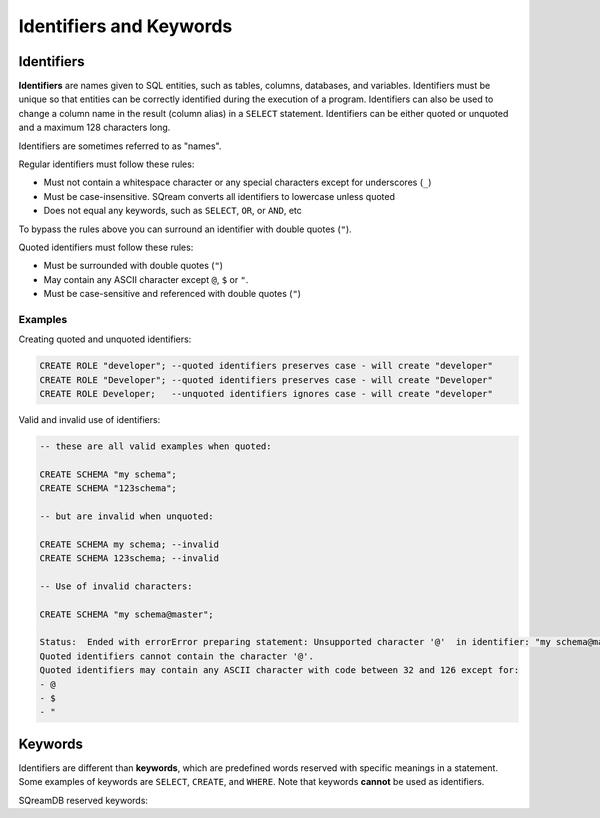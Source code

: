 .. _keywords_and_identifiers:

************************
Identifiers and Keywords
************************

Identifiers
===========

**Identifiers** are names given to SQL entities, such as tables, columns, databases, and variables. Identifiers must be unique so that entities can be correctly identified during the execution of a program. Identifiers can also be used to change a column name in the result (column alias) in a  ``SELECT`` statement. Identifiers can be either quoted or unquoted and a maximum 128 characters long.

Identifiers are sometimes referred to as "names".

Regular identifiers must follow these rules:

* Must not contain a whitespace character or any special characters except for underscores (``_``)
* Must be case-insensitive. SQream converts all identifiers to lowercase unless quoted
* Does not equal any keywords, such as ``SELECT``, ``OR``, or ``AND``, etc

To bypass the rules above you can surround an identifier with double quotes (``"``).

Quoted identifiers must follow these rules:

* Must be surrounded with double quotes (``"``)
* May contain any ASCII character except ``@``, ``$`` or ``"``.
* Must be case-sensitive and referenced with double quotes (``"``)

Examples
--------

Creating quoted and unquoted identifiers:

.. code-block:: postgres

	CREATE ROLE "developer"; --quoted identifiers preserves case - will create "developer"
	CREATE ROLE "Developer"; --quoted identifiers preserves case - will create "Developer"
	CREATE ROLE Developer;   --unquoted identifiers ignores case - will create "developer"

Valid and invalid use of identifiers:

.. code-block:: postgres

	-- these are all valid examples when quoted:
	
	CREATE SCHEMA "my schema";
	CREATE SCHEMA "123schema";
	
	-- but are invalid when unquoted:
	
	CREATE SCHEMA my schema; --invalid
	CREATE SCHEMA 123schema; --invalid
	
	-- Use of invalid characters:
	
	CREATE SCHEMA "my schema@master";
	
	Status:  Ended with errorError preparing statement: Unsupported character '@'  in identifier: "my schema@master"
	Quoted identifiers cannot contain the character '@'.
	Quoted identifiers may contain any ASCII character with code between 32 and 126 except for:
	- @
	- $
	- "
	
	
Keywords
========

Identifiers are different than **keywords**, which are predefined words reserved with specific meanings in a statement. Some examples of keywords are ``SELECT``, ``CREATE``, and ``WHERE``. Note that keywords **cannot** be used as identifiers.

SQreamDB reserved keywords:

.. glossary::

	A
		``ABORT``, ``ADD``, ``ALL``, ``ALTER``, ``ANALYSE``, ``ANALYZE``, ``AND``, ``ANY``, ``ARRAY``, ``AS``, ``ASC``, ``AUDITLOG``, ``AUTHORIZATION``

	B
		``BACKUP``, ``BEGIN``, ``BETWEEN``, ``BIGINT``, ``BINARY``<, ``BOTH``, ``BREAK``, ``BROWSE``, ``BULK``, ``BY``

	C
		``CASE``, ``CAST``, ``CASCADE``, ``CHECK``, ``CHECKPOINT``, ``CLOSE``, ``CLUSTERED``, ``COLLATE``, ``COLUMN``, ``COMMENT``<, ``COMPUTE``, ``CONCURRENTLY``, ``CONSTRAINT``, ``CONTAINSTABLE``, ``CONTINUE``, ``CONVERT``, ``CREATE``, ``CROSS``, ``CURRENT``, ``CURRENT_CATALOG``, ``CURRENT_ROLE``, ``CURRENT_TIME``, ``CURRENT_USER``, ``CURSOR``

	D
		``DATABASE``, ``DBCC``, ``DEALLOCATE``, ``DECLARE``, ``DEFAULT``, ``DEFERRABLE``, ``DELETE``, ``DENY``, ``DESC``, ``DISTINCT``, ``DISTRIBUTED``, ``DO``<, ``DROP``, ``DUMP``

	E
		``ELSE``, ``END``, ``ERRLVL``, ``ESCAPE``, ``EXEC``, ``EXECUTE``, ``EXCEPT``, ``EXISTS``, ``EXIT``, ``EXTERNAL``

	F
		``FALSE``, ``FETCH``, ``FILLFACTOR``, ``FILE``, ``FOR``, ``FOREIGN``, ``FREEZE``, ``FREETEXT``, ``FREETEXTTABLE``, ``FROM``, ``FULL``, ``FUNCTION``

	G
		``GOTO``, ``GRANT``, ``GROUP``, ``HASH``, ``HAVING``, ``HOLDLOCK``

	H
		``HASH``, ``HAVING``, ``HOLDLOCK``

	I
		``IDENTITY``, ``IDENTITYCOL``, ``IDENTITY_INSERT``, ``IF``, ``ILIKE``, ``IN``, ``INITIALLY``, ``INNER``, ``INDEX``, ``INSERT``, ``IS``, ``ISCASTABLE``, ``ISNULL``<

	J
		``JOIN``

	K
		``KEY``, ``KILL``

	L
		``LEFT``, ``LEADING``, ``LIKE``, ``LIMIT``, ``LINENO``, ``LOAD``, ``LOCALTIME``, ``LOCALTIMESTAMP``, ``LOOP``

	M
		``MERGE``

	N
		``NATIONAL``, ``NATURAL``, ``NOCHECK``, ``NONCLUSTERED``, ``NOT``, ``NOTNULL``<, ``NULL``, ``NULLIF``

	O
		``OFF``, ``OFFSET``, ``OFFSETS``, ``OF``, ``ON``, ``ONLY``, ``OPEN``, ``OPENDATASOURCE``, ``OPENQUERY``, ``OPENROWSET``, ``OPENXML``, ``OPTION``, ``OR``, ``ORDER``, ``OUTER``, ``OVER``, ``OVERLAPS``

	P
		``PERCENT``, ``PLACING``, ``PLAIN``, ``PLAINS``, ``PLAINTEXT``, ``PLB``, ``PLI``, ``PLM``, ``PLP``, ``PLSQL``, ``PRECISION``<<, ``PRIMARY``, ``PRINT``, ``PROC``, ``PROCEDURE``, ``PUBLICATION``, ``PUBLISH``, ``PUBLICIZE``

	R
		``RAISEERROR``, ``READ``, ``READTEXT``, ``REFERENCES``, ``RECONFIGURE``, ``REPLICATION``, ``RESTORE``, ``RESTRICT``, ``RETURN``, ``RETURNING``, ``REVERT``, ``REVOKE``, ``RIGHT``, ``RLIKE``, ``ROLLBACK``, ``ROWCOUNT``, ``ROWGUIDCOL``, ``RULE``

	S
		``SAVE``, ``SCHEMA``, ``SECURITYAUDIT``, ``SELECT``, ``SESSION_USER``, ``SET``, ``SETUSER``, ``SHUTDOWN``, ``SIMILAR``, ``SOME``, ``STATISTICS``, ``SYMMETRIC``

	T
		``TABLE``, ``TABLESAMPLE``, ``TEXTSIZE``, ``THEN``, ``TO``, ``TOP``, ``TRANSACTION``, ``TRAN``, ``TRIGGER``, ``TRUNCATE``, ``TRUE``

	U
		``UNION``, ``UNIQUE``, ``UNPIVOT``, ``UPDATE``, ``UPDATETEXT``, ``USE``, ``USER``, ``USING``

	V
		``VARIADIC``, ``VERBOSE``, ``VIEW``, ``VALUES``, ``VARYING``

	W
		``WAITFOR``, ``WHEN``, ``WHERE``, ``WHILE``, ``WINDOW``, ``WITH``, ``WRITETEXT``


	




 
 
 
